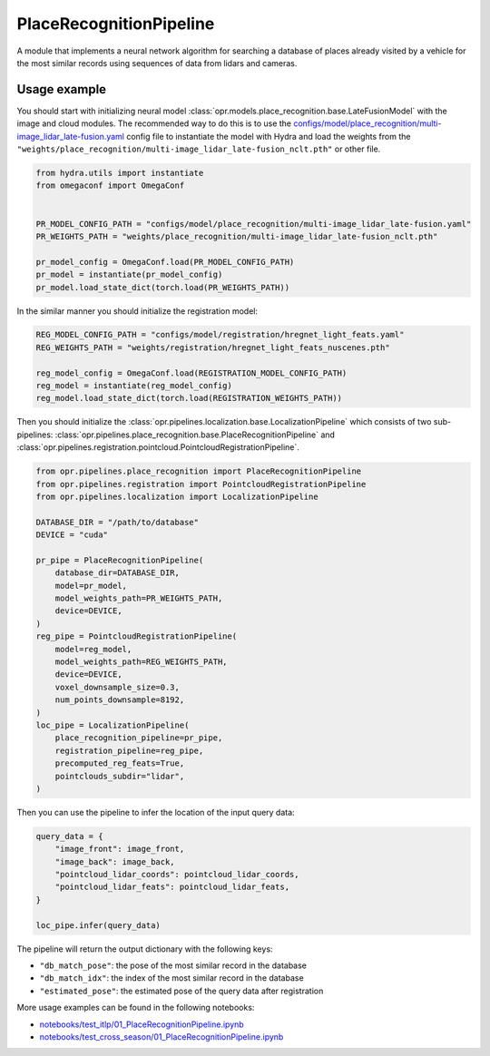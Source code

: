 PlaceRecognitionPipeline
========================

A module that implements a neural network algorithm for searching a database
of places already visited by a vehicle for the most similar records using
sequences of data from lidars and cameras.


Usage example
-------------

You should start with initializing neural model
:class:`opr.models.place_recognition.base.LateFusionModel`
with the image and cloud modules.
The recommended way to do this is to use the
`configs/model/place_recognition/multi-image_lidar_late-fusion.yaml <https://github.com/OPR-Project/OpenPlaceRecognition/blob/main/configs/model/place_recognition/multi-image_lidar_late-fusion.yaml>`_
config file to instantiate the model with Hydra and load the weights from the
``"weights/place_recognition/multi-image_lidar_late-fusion_nclt.pth"``
or other file.

.. code-block:: python

   from hydra.utils import instantiate
   from omegaconf import OmegaConf


   PR_MODEL_CONFIG_PATH = "configs/model/place_recognition/multi-image_lidar_late-fusion.yaml"
   PR_WEIGHTS_PATH = "weights/place_recognition/multi-image_lidar_late-fusion_nclt.pth"

   pr_model_config = OmegaConf.load(PR_MODEL_CONFIG_PATH)
   pr_model = instantiate(pr_model_config)
   pr_model.load_state_dict(torch.load(PR_WEIGHTS_PATH))

In the similar manner you should initialize the registration model:

.. code-block:: python

   REG_MODEL_CONFIG_PATH = "configs/model/registration/hregnet_light_feats.yaml"
   REG_WEIGHTS_PATH = "weights/registration/hregnet_light_feats_nuscenes.pth"

   reg_model_config = OmegaConf.load(REGISTRATION_MODEL_CONFIG_PATH)
   reg_model = instantiate(reg_model_config)
   reg_model.load_state_dict(torch.load(REGISTRATION_WEIGHTS_PATH))

Then you should initialize the
:class:`opr.pipelines.localization.base.LocalizationPipeline`
which consists of two sub-pipelines:
:class:`opr.pipelines.place_recognition.base.PlaceRecognitionPipeline`
and
:class:`opr.pipelines.registration.pointcloud.PointcloudRegistrationPipeline`.

.. code-block:: python

   from opr.pipelines.place_recognition import PlaceRecognitionPipeline
   from opr.pipelines.registration import PointcloudRegistrationPipeline
   from opr.pipelines.localization import LocalizationPipeline

   DATABASE_DIR = "/path/to/database"
   DEVICE = "cuda"

   pr_pipe = PlaceRecognitionPipeline(
       database_dir=DATABASE_DIR,
       model=pr_model,
       model_weights_path=PR_WEIGHTS_PATH,
       device=DEVICE,
   )
   reg_pipe = PointcloudRegistrationPipeline(
       model=reg_model,
       model_weights_path=REG_WEIGHTS_PATH,
       device=DEVICE,
       voxel_downsample_size=0.3,
       num_points_downsample=8192,
   )
   loc_pipe = LocalizationPipeline(
       place_recognition_pipeline=pr_pipe,
       registration_pipeline=reg_pipe,
       precomputed_reg_feats=True,
       pointclouds_subdir="lidar",
   )

Then you can use the pipeline to infer the location of the input query data:

.. code-block:: python

   query_data = {
       "image_front": image_front,
       "image_back": image_back,
       "pointcloud_lidar_coords": pointcloud_lidar_coords,
       "pointcloud_lidar_feats": pointcloud_lidar_feats,
   }

   loc_pipe.infer(query_data)

The pipeline will return the output dictionary with the following keys:

* ``"db_match_pose"``: the pose of the most similar record in the database
* ``"db_match_idx"``: the index of the most similar record in the database
* ``"estimated_pose"``: the estimated pose of the query data after registration

More usage examples can be found in the following notebooks:

* `notebooks/test_itlp/01_PlaceRecognitionPipeline.ipynb <https://github.com/OPR-Project/OpenPlaceRecognition/blob/main/notebooks/test_itlp/01_PlaceRecognitionPipeline.ipynb>`_
* `notebooks/test_cross_season/01_PlaceRecognitionPipeline.ipynb <https://github.com/OPR-Project/OpenPlaceRecognition/blob/main/notebooks/test_cross_season/01_PlaceRecognitionPipeline.ipynb>`_
